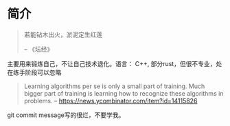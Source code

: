* 简介
  #+BEGIN_QUOTE
  若能钻木出火，淤泥定生红莲

  -- 《坛经》
  #+END_QUOTE
  主要用来锻炼自己，不让自己技术退化。语言： C++, 部分rust，但很不专业，处在练手阶段可以忽略

  #+BEGIN_QUOTE
  Learning algorithms per se is only a small part of training. Much bigger part of training is learning how to recognize these algorithms in problems.
  -- https://news.ycombinator.com/item?id=14115826
  #+END_QUOTE

  git commit message写的很烂，不要学我。
